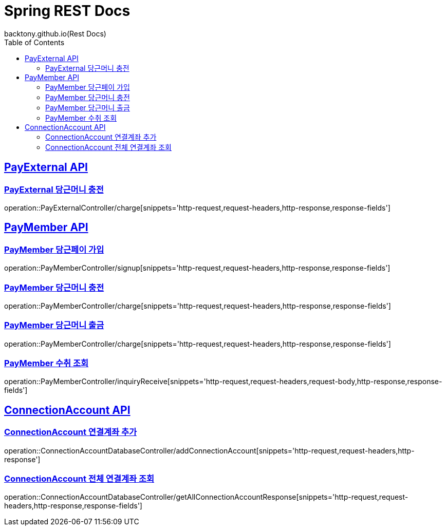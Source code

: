 = Spring REST Docs
backtony.github.io(Rest Docs)
:doctype: book
:icons: font
:source-highlighter: highlightjs // 문서에 표기되는 코드들의 하이라이팅을 highlightjs를 사용
:toc: left // toc (Table Of Contents)를 문서의 좌측에 두기
:toclevels: 2
:sectlinks:

[[PayExternal-API]]
== PayExternal API

[[PayExternal-당근머니-충전]]
=== PayExternal 당근머니 충전

operation::PayExternalController/charge[snippets='http-request,request-headers,http-response,response-fields']

[[PayMember-API]]
== PayMember API

[[PayMember-당근페이-가입]]
=== PayMember 당근페이 가입
operation::PayMemberController/signup[snippets='http-request,request-headers,http-response,response-fields']

[[PayMember-당근머니-충전]]
=== PayMember 당근머니 충전

operation::PayMemberController/charge[snippets='http-request,request-headers,http-response,response-fields']

[[PayMember-당근머니-출금]]
=== PayMember 당근머니 출금

operation::PayMemberController/charge[snippets='http-request,request-headers,http-response,response-fields']

[[PayMember-수취조회]]
=== PayMember 수취 조회

operation::PayMemberController/inquiryReceive[snippets='http-request,request-headers,request-body,http-response,response-fields']

[[ConnectionAccount-API]]
== ConnectionAccount API

[[ConnectionAccount-연결계좌-추가]]
=== ConnectionAccount 연결계좌 추가

operation::ConnectionAccountDatabaseController/addConnectionAccount[snippets='http-request,request-headers,http-response']

[[ConnectionAccount-전체-연결계좌-조회]]
=== ConnectionAccount 전체 연결계좌 조회

operation::ConnectionAccountDatabaseController/getAllConnectionAccountResponse[snippets='http-request,request-headers,http-response,response-fields']